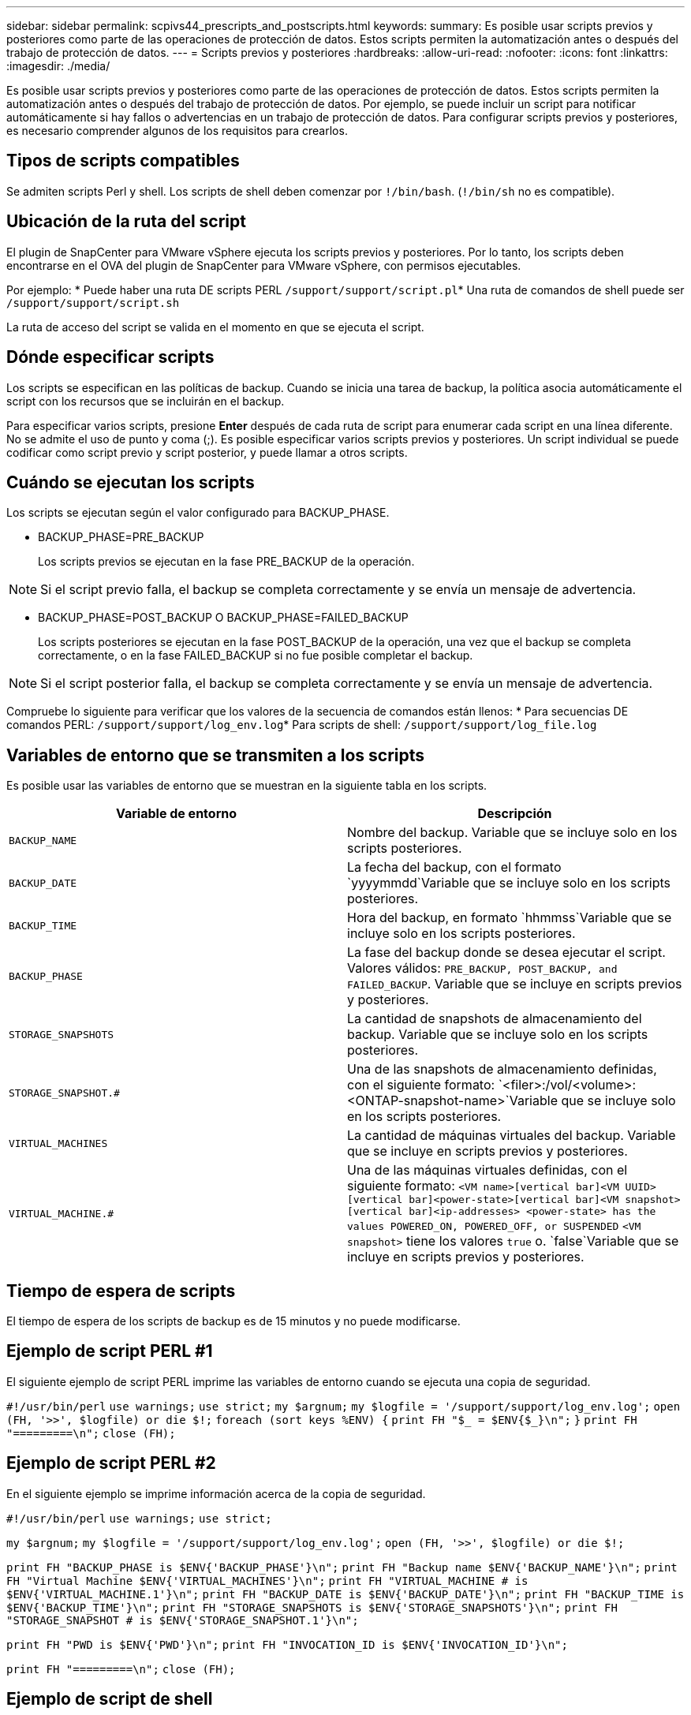 ---
sidebar: sidebar 
permalink: scpivs44_prescripts_and_postscripts.html 
keywords:  
summary: Es posible usar scripts previos y posteriores como parte de las operaciones de protección de datos. Estos scripts permiten la automatización antes o después del trabajo de protección de datos. 
---
= Scripts previos y posteriores
:hardbreaks:
:allow-uri-read: 
:nofooter: 
:icons: font
:linkattrs: 
:imagesdir: ./media/


[role="lead"]
Es posible usar scripts previos y posteriores como parte de las operaciones de protección de datos. Estos scripts permiten la automatización antes o después del trabajo de protección de datos. Por ejemplo, se puede incluir un script para notificar automáticamente si hay fallos o advertencias en un trabajo de protección de datos. Para configurar scripts previos y posteriores, es necesario comprender algunos de los requisitos para crearlos.



== Tipos de scripts compatibles

Se admiten scripts Perl y shell. Los scripts de shell deben comenzar por `!/bin/bash`. (`!/bin/sh` no es compatible).



== Ubicación de la ruta del script

El plugin de SnapCenter para VMware vSphere ejecuta los scripts previos y posteriores. Por lo tanto, los scripts deben encontrarse en el OVA del plugin de SnapCenter para VMware vSphere, con permisos ejecutables.

Por ejemplo: * Puede haber una ruta DE scripts PERL `/support/support/script.pl`* Una ruta de comandos de shell puede ser `/support/support/script.sh`

La ruta de acceso del script se valida en el momento en que se ejecuta el script.



== Dónde especificar scripts

Los scripts se especifican en las políticas de backup. Cuando se inicia una tarea de backup, la política asocia automáticamente el script con los recursos que se incluirán en el backup.

Para especificar varios scripts, presione *Enter* después de cada ruta de script para enumerar cada script en una línea diferente. No se admite el uso de punto y coma (;). Es posible especificar varios scripts previos y posteriores. Un script individual se puede codificar como script previo y script posterior, y puede llamar a otros scripts.



== Cuándo se ejecutan los scripts

Los scripts se ejecutan según el valor configurado para BACKUP_PHASE.

* BACKUP_PHASE=PRE_BACKUP
+
Los scripts previos se ejecutan en la fase PRE_BACKUP de la operación.




NOTE: Si el script previo falla, el backup se completa correctamente y se envía un mensaje de advertencia.

* BACKUP_PHASE=POST_BACKUP O BACKUP_PHASE=FAILED_BACKUP
+
Los scripts posteriores se ejecutan en la fase POST_BACKUP de la operación, una vez que el backup se completa correctamente, o en la fase FAILED_BACKUP si no fue posible completar el backup.




NOTE: Si el script posterior falla, el backup se completa correctamente y se envía un mensaje de advertencia.

Compruebe lo siguiente para verificar que los valores de la secuencia de comandos están llenos: * Para secuencias DE comandos PERL: `/support/support/log_env.log`* Para scripts de shell: `/support/support/log_file.log`



== Variables de entorno que se transmiten a los scripts

Es posible usar las variables de entorno que se muestran en la siguiente tabla en los scripts.

|===
| Variable de entorno | Descripción 


| `BACKUP_NAME` | Nombre del backup. Variable que se incluye solo en los scripts posteriores. 


| `BACKUP_DATE` | La fecha del backup, con el formato `yyyymmdd`Variable que se incluye solo en los scripts posteriores. 


| `BACKUP_TIME` | Hora del backup, en formato `hhmmss`Variable que se incluye solo en los scripts posteriores. 


| `BACKUP_PHASE` | La fase del backup donde se desea ejecutar el script. Valores válidos: `PRE_BACKUP, POST_BACKUP, and FAILED_BACKUP`. Variable que se incluye en scripts previos y posteriores. 


| `STORAGE_SNAPSHOTS` | La cantidad de snapshots de almacenamiento del backup. Variable que se incluye solo en los scripts posteriores. 


| `STORAGE_SNAPSHOT.#` | Una de las snapshots de almacenamiento definidas, con el siguiente formato:
`<filer>:/vol/<volume>:<ONTAP-snapshot-name>`Variable que se incluye solo en los scripts posteriores. 


| `VIRTUAL_MACHINES` | La cantidad de máquinas virtuales del backup. Variable que se incluye en scripts previos y posteriores. 


| `VIRTUAL_MACHINE.#` | Una de las máquinas virtuales definidas, con el siguiente formato:
`<VM name>[vertical bar]<VM UUID>[vertical bar]<power-state>[vertical bar]<VM snapshot>[vertical bar]<ip-addresses>
<power-state> has the values POWERED_ON, POWERED_OFF, or
SUSPENDED`
`<VM snapshot>` tiene los valores `true` o. `false`Variable que se incluye en scripts previos y posteriores. 
|===


== Tiempo de espera de scripts

El tiempo de espera de los scripts de backup es de 15 minutos y no puede modificarse.



== Ejemplo de script PERL #1

El siguiente ejemplo de script PERL imprime las variables de entorno cuando se ejecuta una copia de seguridad.

`#!/usr/bin/perl`
`use warnings;`
`use strict;`
`my $argnum;`
`my $logfile = '/support/support/log_env.log';`
`open (FH, '>>', $logfile) or die $!;`
`foreach (sort keys %ENV) {`
`print FH "$_ = $ENV{$_}\n";`
`}`
`print FH "=========\n";`
`close (FH);`



== Ejemplo de script PERL #2

En el siguiente ejemplo se imprime información acerca de la copia de seguridad.

`#!/usr/bin/perl`
`use warnings;`
`use strict;`

`my $argnum;`
`my $logfile = '/support/support/log_env.log';`
`open (FH, '>>', $logfile) or die $!;`

`print FH "BACKUP_PHASE is $ENV{'BACKUP_PHASE'}\n";`
`print FH "Backup name  $ENV{'BACKUP_NAME'}\n";`
`print FH "Virtual Machine  $ENV{'VIRTUAL_MACHINES'}\n";`
`print FH "VIRTUAL_MACHINE # is $ENV{'VIRTUAL_MACHINE.1'}\n";`
`print FH "BACKUP_DATE is $ENV{'BACKUP_DATE'}\n";`
`print FH "BACKUP_TIME is $ENV{'BACKUP_TIME'}\n";`
`print FH "STORAGE_SNAPSHOTS is $ENV{'STORAGE_SNAPSHOTS'}\n";`
`print FH "STORAGE_SNAPSHOT # is $ENV{'STORAGE_SNAPSHOT.1'}\n";`

`print FH "PWD is $ENV{'PWD'}\n";`
`print FH "INVOCATION_ID is $ENV{'INVOCATION_ID'}\n";`

`print FH "=========\n";`
`close (FH);`



== Ejemplo de script de shell


`===============================================`
`#!/bin/bash`
`echo Stage $BACKUP_NAME >> /support/support/log_file.log`
`env >> /support/support/log_file.log`
`===============================================`
